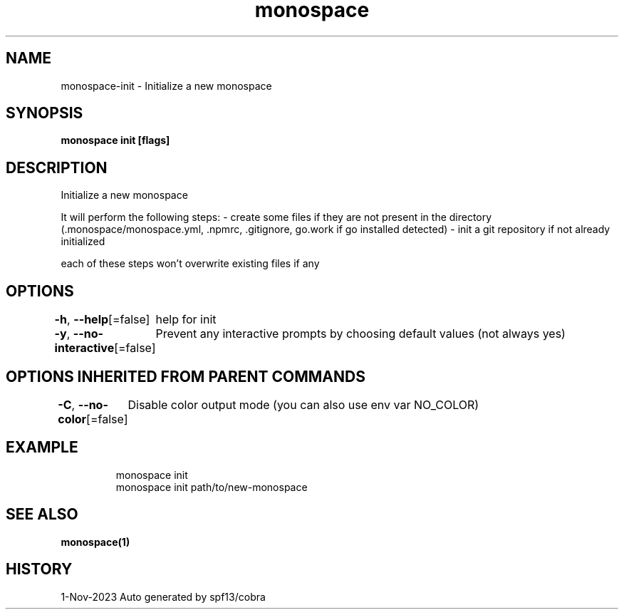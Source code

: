 .nh
.TH "monospace" "1" "Nov 2023" "Auto generated by spf13/cobra" ""

.SH NAME
.PP
monospace-init - Initialize a new monospace


.SH SYNOPSIS
.PP
\fBmonospace init [flags]\fP


.SH DESCRIPTION
.PP
Initialize a new monospace

.PP
It will perform the following steps:
- create some files if they are not present in the directory
  (.monospace/monospace.yml, .npmrc, .gitignore, go.work if go installed detected)
- init a git repository if not already initialized

.PP
each of these steps won't overwrite existing files if any


.SH OPTIONS
.PP
\fB-h\fP, \fB--help\fP[=false]
	help for init

.PP
\fB-y\fP, \fB--no-interactive\fP[=false]
	Prevent any interactive prompts by choosing default values (not always yes)


.SH OPTIONS INHERITED FROM PARENT COMMANDS
.PP
\fB-C\fP, \fB--no-color\fP[=false]
	Disable color output mode (you can also use env var NO_COLOR)


.SH EXAMPLE
.PP
.RS

.nf
  monospace init
  monospace init path/to/new-monospace

.fi
.RE


.SH SEE ALSO
.PP
\fBmonospace(1)\fP


.SH HISTORY
.PP
1-Nov-2023 Auto generated by spf13/cobra
